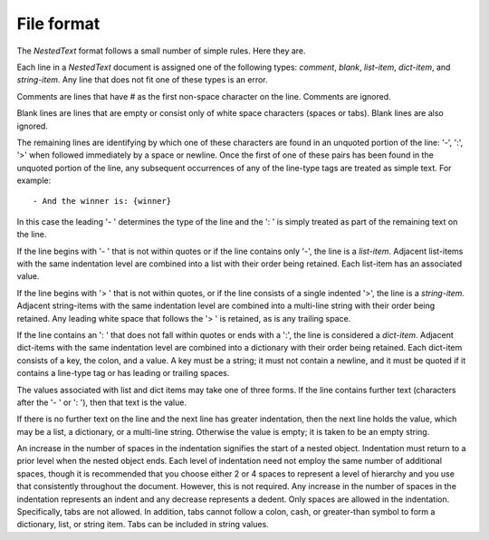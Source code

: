 .. _nestedtext file format:

***********
File format
***********
The *NestedText* format follows a small number of simple rules. Here they are.

Each line in a *NestedText* document is assigned one of the following types:
*comment*, *blank*, *list-item*, *dict-item*, and *string-item*.  Any line that
does not fit one of these types is an error.

Comments are lines that have `#` as the first non-space character on the line.
Comments are ignored.

Blank lines are lines that are empty or consist only of white space characters
(spaces or tabs).  Blank lines are also ignored.

The remaining lines are identifying by which one of these characters are found
in an unquoted portion of the line: '-', ':', '>' when followed immediately by
a space or newline.  Once the first of one of these pairs has been found in the
unquoted portion of the line, any subsequent occurrences of any of the line-type
tags are treated as simple text.  For example::

    - And the winner is: {winner}

In this case the leading '- ' determines the type of the line and the ': ' is
simply treated as part of the remaining text on the line.

If the line begins with '- ' that is not within quotes or if the line contains
only '-', the line is a *list-item*.  Adjacent list-items with the same
indentation level are combined into a list with their order being retained.
Each list-item has an associated value.

If the line begins with '> ' that is not within quotes, or if the line consists
of a single indented '>', the line is a *string-item*.  Adjacent string-items
with the same indentation level are combined into a multi-line string with their
order being retained.  Any leading white space that follows the '> ' is
retained, as is any trailing space.

If the line contains an ': ' that does not fall within quotes or ends with
a ':', the line is considered a *dict-item*.  Adjacent dict-items with the same
indentation level are combined into a dictionary with their order being
retained.  Each dict-item consists of a key, the colon, and a value.  A key must
be a string; it must not contain a newline, and it must be quoted if it contains
a line-type tag or has leading or trailing spaces.

The values associated with list and dict items may take one of three forms. If
the line contains further text (characters after the '- ' or ': '), then that
text is the value.

If there is no further text on the line and the next line has greater
indentation, then the next line holds the value, which may be a list,
a dictionary, or a multi-line string.  Otherwise the value is empty; it is taken
to be an empty string.

An increase in the number of spaces in the indentation signifies the start of 
a nested object.  Indentation must return to a prior level when the nested 
object ends.  Each level of indentation need not employ the same number of 
additional spaces, though it is recommended that you choose either 2 or 4 spaces 
to represent a level of hierarchy and you use that consistently throughout the 
document.  However, this is not required. Any increase in the number of spaces 
in the indentation represents an indent and any decrease represents a dedent.  
Only spaces are allowed in the indentation. Specifically, tabs are not allowed.  
In addition, tabs cannot follow a colon, cash, or greater-than symbol to form 
a dictionary, list, or string item.  Tabs can be included in string values.
